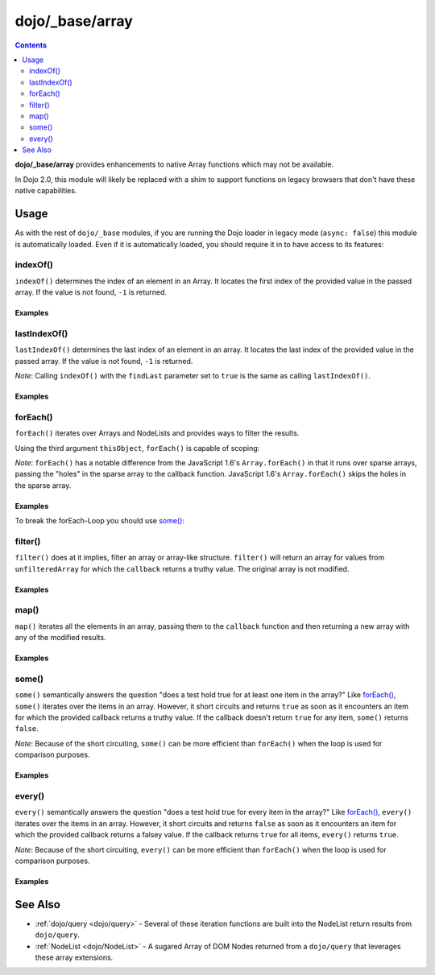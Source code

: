 .. _dojo/_base/array:

================
dojo/_base/array
================

.. contents ::
    :depth: 2

**dojo/_base/array** provides enhancements to native Array functions which may not be available.

In Dojo 2.0, this module will likely be replaced with a shim to support functions on legacy browsers that don't have 
these native capabilities.

Usage
=====

As with the rest of ``dojo/_base`` modules, if you are running the Dojo loader in legacy mode (``async: false``) this 
module is automatically loaded.  Even if it is automatically loaded, you should require it in to have access to its 
features:

.. js ::

  require(["dojo/_base/array"], function(array){
    // array contains the features
  });

.. _dojo/_base/array#indexof:

indexOf()
---------

``indexOf()`` determines the index of an element in an Array. It locates the first index of the provided value in the 
passed array. If the value is not found, ``-1`` is returned.

.. js ::

  require(["dojo/_base/array"], function(array){
    array.indexOf(arrayObject, valueToFind, fromIndex, findLast);
  });


Examples
~~~~~~~~

.. code-example ::
  :djConfig: async: true, parseOnLoad: false

  .. js ::

    require(["dojo/_base/array", "dojo/dom", "dojo/dom-construct", "dojo/on", "dojo/domReady!"], 
    function(array, dom, domConst, on){

      var arrIndxOf = ["foo", "hoo", "zoo"];

      on(dom.byId("refButton1"), "click", function(){
        var position = array.indexOf(arrIndxOf, "zoo");
        domConst.place(
          "<p>The index of the word 'zoo' within the array is " + position + "</p>",
          "result1",
          "after"
        );
      });

    });

  .. html ::

    <div>The content of our test array is <code>["foo", "hoo", "zoo"]</code>.</div>
    <button id="refButton1" type="button">Show the index of the word 'zoo' within the array.</button>
    <div id="result1"></div>

.. _dojo/_base/array#lastIndexOf:

lastIndexOf()
-------------

``lastIndexOf()`` determines the last index of an element in an array. It locates the last index of the provided value 
in the passed array. If the value is not found, ``-1`` is returned.

.. js ::

  require(["dojo/_base/array"], function(array){
    array.lastIndexOf(arrayObject, valueToFind, fromIndex);
  });

*Note*: Calling ``indexOf()`` with the ``findLast`` parameter set to ``true`` is the same as calling ``lastIndexOf()``.

Examples
~~~~~~~~

.. code-example ::
  :djConfig: async: true, parseOnLoad: false

  .. js ::

    require(["dojo/_base/array", "dojo/dom-construct", "dojo/dom", "dojo/on", "dojo/domReady!"],
    function(array, domConst, dom, on){

      var arrLastIndxOf = ["foo", "hoo", "zoo", "shoe", "zoo", "nuu"];

      on(dom.byId("refButton2"), "click", function(){
        var position = array.lastIndexOf(arrLastIndxOf, "zoo");
        domConst.place(
          "<p>The last index of the word 'zoo' within the array is " + position + "</p>",
          "result2",
          "after"
        );
      });
    });

  .. html ::

    <div>The content of our test array is <code>["foo", "hoo", "zoo", "shoe", "zoo", "nuu"]</code>.</div>
    <button id="refButton2" type="button">Show the last index of the word 'zoo' within the array.</button>
    <div id="result2"></div>

.. _dojo/_base/array#foreach:

forEach()
---------

``forEach()`` iterates over Arrays and NodeLists and provides ways to filter the results.

.. js ::

  require(["dojo/_base/array"], function(array){
    array.forEach(arrayObject, callback, thisObject);
  });


Using the third argument ``thisObject``, ``forEach()`` is capable of scoping:

.. js ::

  require(["dojo/_base/array"], function(array){
    var foo = {
      myMethod: function(el){
          console.log(el);
      }
    };

    array.forEach(["a","b","c"],function(item){
      this.myMethod(item);
    }, foo);
  });

*Note*: ``forEach()`` has a notable difference from the JavaScript 1.6's ``Array.forEach()`` in that it runs over 
sparse arrays, passing the "holes" in the sparse array to the callback function. JavaScript 1.6's ``Array.forEach()`` 
skips the holes in the sparse array.

Examples
~~~~~~~~

.. code-example ::
  :djConfig: async: true, parseOnLoad: false

  Basic Iteration Example

  .. js ::

    require(["dojo/_base/array", "dojo/dom-construct", "dojo/dom", "dojo/on", "dojo/domReady!"],
    function(array, domConst, dom, on){

      var arrFruit = ["apples", "kiwis", "pineapples"];

      on(dom.byId("start"), "click", function(){
        array.forEach(arrFruit, function(item, i){
          domConst.create("li", {innerHTML: i+1+". "+item}, "forEach-items");
        });
      });
    });

  .. html ::

    <button id="start" type="button">Populate data</button>
    <ul id="forEach-items">

    </ul>

To break the forEach-Loop you should use `some()`_:

.. code-example ::
  :djConfig: async: true, parseOnLoad: false

  .. js ::

    require(["dojo/_base/array", "dojo/dom", "dojo/on", "dojo/domReady!"],
    function(array, dom, on){

      on(dom.byId("start"), "click", function(){
        var myArray = [0, 1, 2, 3, 4, 5, 6, 7, 8, 9],
            count;

        // iterate ALL entries of myArray
        count = 0;
        array.forEach(myArray, function(entry){
          count++;
        });

        alert("iterated " + count + " entries (forEach())"); // will show "iterated 10 entries"

        // let's only iterate the first 4 entries of myArray
        count = 0;
        array.some(myArray, function(entry){
          if(count >= 4){
            return false;
          }
          count++;
        });

        alert("iterated "+count+" entries (some())"); // will show "iterated 4 entries"
      });
    });

  .. html ::

    <button id="start" type="button">Start Testloops</button>

.. _dojo/_base/array#filter:

filter()
--------

``filter()`` does at it implies, filter an array or array-like structure.  ``filter()`` will return an array for 
values from ``unfilteredArray`` for which the ``callback`` returns a truthy value.  The original array is not modified.

.. js ::

  require(["dojo/_base/array"], function(array){
    filteredArray = array.filter(unfilteredArray, callback, thisObject);
  });


Examples
~~~~~~~~

.. code-example ::
  :djConfig: async: true, parseOnLoad: false

  Filter an array of objects for only those with a certain surname.

  .. js ::

    require(["dojo/_base/array", "dojo/dom", "dojo/dom-construct", "dojo/on", "dojo/domReady!"],
    function(array, dom, domConst, on){
      var arr = [
        { surname: "Washington", name: "Paul" },
        { surname: "Gordon", name: "Amie" },
        { surname: "Meyer", name: "Sofie" },
        { surname: "Jaysons", name: "Josh" },
        { surname: "Washington", name: "George" },
        { surname: "Doormat", name: "Amber" },
        { surname: "Smith", name: "Susan" },
        { surname: "Hill", name: "Strawberry" },
        { surname: "Washington", name: "Dan" },
        { surname: "Dojo", name: "Master" }
      ];

      on(dom.byId("start"), "click", function(){
        var filteredArr = array.filter(arr, function(item){
          return item.surname == "Washington";
        });

        array.forEach(filteredArr, function(item, i){
          domConst.create("li", {innerHTML: i+1+". "+item.surname+", "+item.name}, "filtered-items");
        });

        array.forEach(arr, function(item, i){
          domConst.create("li", {innerHTML: i+1+". "+item.surname+", "+item.name}, "unFiltered-items");
        });
      });
    });

  .. html ::

    <button id="start" type="button">Filter array</button>
    <br/>
    <div style="width: 300px; float: left;">
      Filtered items<br />
      (only people with "Washington" as surname)
      <ul id="filtered-items">

      </ul>
    </div>
    <div style="width: 300px; float: left;">
      Unfiltered items<br />
      (all people are represented in the list)
      <ul id="unFiltered-items">

      </ul>
    </div>

.. _dojo/_base/array#map:

map()
-----

``map()`` iterates all the elements in an array, passing them to the ``callback`` function and then returning a new 
array with any of the modified results.

.. js ::

  require(["dojo/_base/array"], function(array){
    array.map(arrayObject, callback, thisObject);
  });

Examples
~~~~~~~~

.. code-example ::
  :djConfig: async: true, parseOnLoad: true

  Double the values of an array.

  .. js ::

    require(["dojo/_base/array", "dojo/dom", "dojo/dom-construct", "dojo/on", "dojo/domReady!"], 
    function(array, dom, domConst, on){

      var arrValues = [1, 2, 3, 4, 5, 6, 7, 8, 9, 10];

      on(dom.byId("button"), "click", function(){
        var doubleValue = array.map(arrValues, function(item){
          return item * 2;
        });

        array.forEach(doubleValue, function(item){
          var li = domConst.create("li");
          li.innerHTML = item;
          dom.byId("arrValuesAfter-items").appendChild(li);
        });

        array.forEach(arrValues, function(item){
          var li = domConst.create("li");
          li.innerHTML = item;
          dom.byId("arrValues-items").appendChild(li);
        });
      });
    });

  .. html ::

    <button id="button" type="button">Run array.map()</button>
    <br />
    <div style="width: 300px; float: left; margin-top: 10px;">
      Values before running array.map()
      <ul id="arrValues-items"></ul>
    </div>
    <div style="width: 300px; float: left; margin-top: 10px;">
      Values after running array.map()
      <ul id="arrValuesAfter-items"></ul>
    </div>

.. code-example ::
  :djConfig: async: true, parseOnLoad: true

    Using ``map()`` with objects.

    *Note*: In JavaScript, objects are references, so you can not just change a value of a property without modifying 
    the object itself. Luckily Dojo provides you with a method to clone objects: 
    :ref:`dojo/_base/lang::clone() <dojo/_base/lang#clone>`

  .. js ::

    require(["dojo/_base/array", "dojo/_base/lang", "dojo/dom", "dojo/dom-construct", "dojo/on", "dojo/domReady!"], 
    function(array, lang, dom, domConst, on){

      var arrSalary = [
        { surname: "Washington", name: "Paul", salary: 200 },
        { surname: "Gordon", name: "Amie", salary: 350 },
        { surname: "Meyer", name: "Sofie", salary: 100 },
        { surname: "Jaysons", name: "Josh", salary: 2500 },
        { surname: "Washington", name: "George", salary: 10 },
        { surname: "Doormat", name: "Amber", salary: 320 },
        { surname: "Smith", name: "Susan", salary: 3200 },
        { surname: "Hill", name: "Strawberry", salary: 290 },
        { surname: "Washington", name: "Dan", salary: 200 },
        { surname: "Dojo", name: "Master", salary: 205 }
      ];

      on(dom.byId("button"), "click", function(){
        var raisedSalaries = array.map(arrSalary, function(item){
          var newItem = lang.clone(item);
          newItem.salary += (newItem.salary/100)*10;
          return newItem;
        });

        array.forEach(raisedSalaries, function(item, i){
          var li = domConst.create("li");
          li.innerHTML = i+1+". "+item.surname+", "+item.name+". New salary: "+item.salary;
          dom.byId("filteredSalary-items").appendChild(li);
        });

        array.forEach(arrSalary, function(item, i){
          var li = domConst.create("li");
          li.innerHTML = i+1+". "+item.surname+", "+item.name+". Old salary: "+item.salary;
          dom.byId("unFilteredSalary-items").appendChild(li);
        });
      });
    });

  .. html ::

    <button id="button" type="button">Raise the salary</button>
    <br />
    <div style="width: 300px; float: left; margin-top: 10px;">
      Peoples' salaries after raise:
      <ul id="filteredSalary-items"></ul>
    </div>
    <div style="width: 300px; float: left; margin-top: 10px;">
      Peoples' salaries before raise:
      <ul id="unFilteredSalary-items"></ul>
    </div>

.. _dojo/_base/array#some:

some()
------

``some()`` semantically answers the question "does a test hold true for at least one item in the array?"  Like 
`forEach()`_, ``some()`` iterates over the items in an array.  However, it short circuits and returns ``true`` as soon 
as it encounters an item for which the provided callback returns a truthy value.  If the callback doesn't return 
``true`` for any item, ``some()`` returns ``false``.

.. js ::

  require(["dojo/_base/array"], function(array){
    var a = array.some(arrayObject, callback, thisObject);
  });

*Note*: Because of the short circuiting, ``some()`` can be more efficient than ``forEach()`` when the loop is used for 
comparison purposes.

Examples
~~~~~~~~

.. code-example ::
  :djConfig: async: true, parseOnLoad: false

  Check if there is a value >= 1,000,000 in an array.

  .. js ::

    require(["dojo/_base/array", "dojo/dom", "dojo/dom-construct", "dojo/on", "dojo/domReady!"],
    function(array, dom, domConst, on){
      var arrIndxSome = [200000, 500000, 350000, 1000000, 75, 3];

      on(dom.byId("refButton6"), "click", function(){
        if(array.some(arrIndxSome, function(item){ return item >= 1000000; })){
          result = 'yes, there are';
        }else{
          result = 'no, there are no such items';
        }

        domConst.place(
          "<p>The answer is: " + result + "</p>",
          "result6",
          "after"
        );
      });
    });

  .. html ::

    <div>The content of our test array is <code>[200000, 500000, 350000, 1000000, 75, 3]</code>.</div>
    <button id="refButton6" type="button">Are there some items >=1000000 within the array?</button>
    <div id="result6"></div>

.. _dojo/_base/array#every:

every()
-------

``every()`` semantically answers the question "does a test hold true for every item in the array?"  Like `forEach()`_, 
``every()`` iterates over the items in an array.  However, it short circuits and returns ``false`` as soon as it 
encounters an item for which the provided callback returns a falsey value.  If the callback returns ``true`` for all 
items, ``every()`` returns ``true``.

.. js ::

  require(["dojo/_base/array"], function(array){
    array.every(arrayObject, callback, thisObject);
  });

*Note*: Because of the short circuiting, ``every()`` can be more efficient than ``forEach()`` when the loop is used 
for comparison purposes.

Examples
~~~~~~~~

.. code-example ::
  :djConfig: async: true, parseOnLoad: false

    Check if every ``income`` > 3000;

  .. js ::

    require(["dojo/_base/array", "dojo/dom", "dojo/dom-construct", "dojo/on", "dojo/domReady!"],
    function(array, dom, domConst, on){

      var arrIndxEvery = [
        { month: "january", income: 2000 },
        { month: "february", income: 3200 }, 
        { month: "march", income: 2100 }
      ];

      on(dom.byId("refButton7"), "click", function(){
        if(array.every(arrIndxEvery , function(item){ return item.income >= 3000; })){
          result = "yes, all income >= 3000";
        }else{
          result = "no, not all income >= 3000";
        }
        domConst.place(
          "<p>The answer is: " + result + "</p>",
          "result7",
          "after"
        );
      });
    });

  .. html ::

    <div>The content of our test array is <code>[{ month: "january", income: 2000 }, { month: "february", income: 3200 }, { month: "march", income: 2100 }]</code>.</div>
    <button id="refButton7" type="button">Is the client allowed to get the credit?</button>
    <div id="result7"></div>

See Also
========

* :ref:`dojo/query <dojo/query>` - Several of these iteration functions are built into the NodeList return results 
  from ``dojo/query``.

* :ref:`NodeList <dojo/NodeList>` - A sugared Array of DOM Nodes returned from a ``dojo/query`` that leverages these 
  array extensions.

